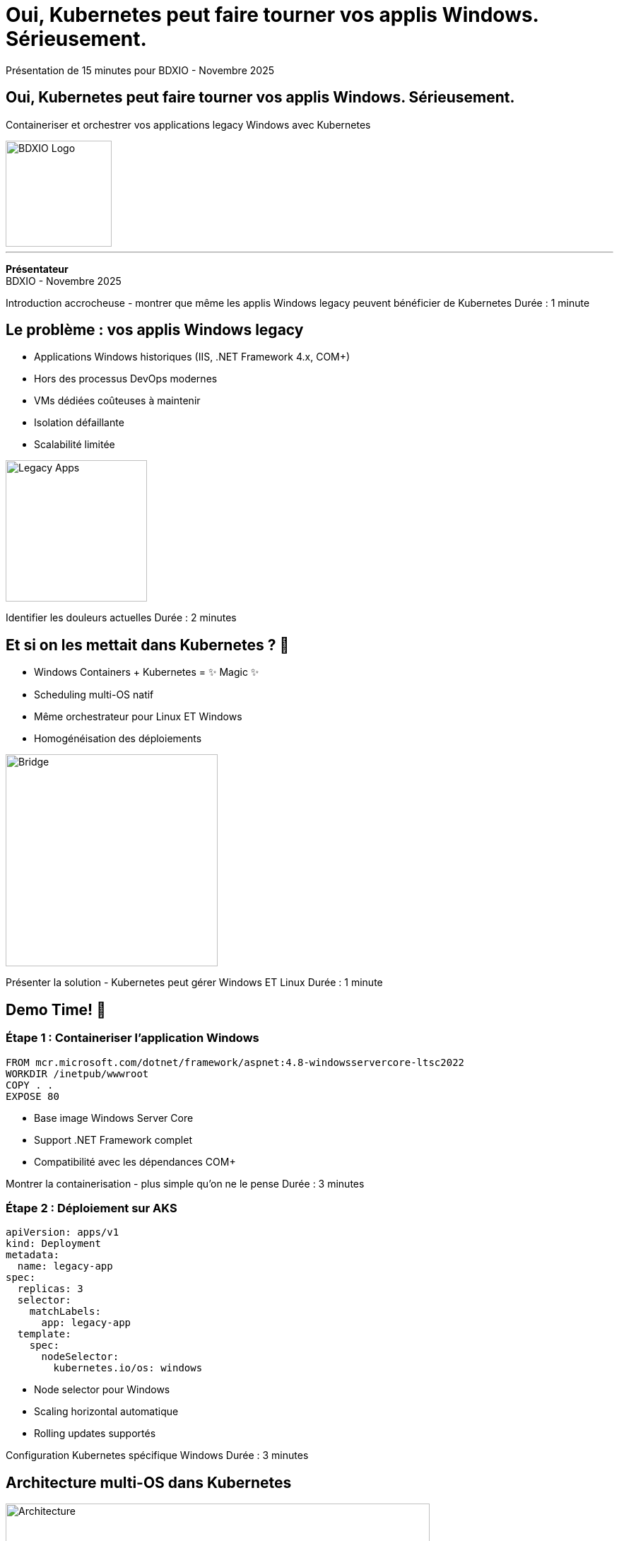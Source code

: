= Oui, Kubernetes peut faire tourner vos applis Windows. Sérieusement.
:revealjs_theme: white
:revealjs_customtheme: bdxio-theme.css
:revealjs_slideNumber: true
:revealjs_progress: true
:revealjs_controls: true
:revealjs_transition: slide
:revealjs_backgroundTransition: fade
:source-highlighter: highlight.js
:icons: font

[.notes]
--
Présentation de 15 minutes pour BDXIO - Novembre 2025
--

// Slide titre
[background-color="#1e3a8a"]
== Oui, Kubernetes peut faire tourner vos applis Windows. Sérieusement.

[.lead]
Containeriser et orchestrer vos applications legacy Windows avec Kubernetes

image::bdxio-kit-communication/logo/logo-blanc.png[BDXIO Logo, 150, 150, float="right"]

'''

*Présentateur* +
BDXIO - Novembre 2025

[.notes]
--
Introduction accrocheuse - montrer que même les applis Windows legacy peuvent bénéficier de Kubernetes
Durée : 1 minute
--

== Le problème : vos applis Windows legacy

[%step]
* Applications Windows historiques (IIS, .NET Framework 4.x, COM+)
* Hors des processus DevOps modernes
* VMs dédiées coûteuses à maintenir
* Isolation défaillante
* Scalabilité limitée

image::bdxio-kit-communication/illustrations/retro-computer-black.png[Legacy Apps, 200, align="center"]

[.notes]
--
Identifier les douleurs actuelles
Durée : 2 minutes
--

== Et si on les mettait dans Kubernetes ? 🤔

[%step]
* Windows Containers + Kubernetes = ✨ Magic ✨
* Scheduling multi-OS natif
* Même orchestrateur pour Linux ET Windows
* Homogénéisation des déploiements

image::bdxio-kit-communication/illustrations/bridge-black.png[Bridge, 300, align="center"]

[.notes]
--
Présenter la solution - Kubernetes peut gérer Windows ET Linux
Durée : 1 minute
--

== Demo Time! 🚀

=== Étape 1 : Containeriser l'application Windows

[source,dockerfile]
----
FROM mcr.microsoft.com/dotnet/framework/aspnet:4.8-windowsservercore-ltsc2022
WORKDIR /inetpub/wwwroot
COPY . .
EXPOSE 80
----

[%step]
* Base image Windows Server Core
* Support .NET Framework complet
* Compatibilité avec les dépendances COM+

[.notes]
--
Montrer la containerisation - plus simple qu'on ne le pense
Durée : 3 minutes
--

=== Étape 2 : Déploiement sur AKS

[source,yaml]
----
apiVersion: apps/v1
kind: Deployment
metadata:
  name: legacy-app
spec:
  replicas: 3
  selector:
    matchLabels:
      app: legacy-app
  template:
    spec:
      nodeSelector:
        kubernetes.io/os: windows
----

[%step]
* Node selector pour Windows
* Scaling horizontal automatique
* Rolling updates supportés

[.notes]
--
Configuration Kubernetes spécifique Windows
Durée : 3 minutes
--

== Architecture multi-OS dans Kubernetes

image::bdxio-kit-communication/illustrations/bridge-background-blue-large.png[Architecture, 600, align="center"]

[%step]
* Nodes Linux + Nodes Windows
* Scheduler intelligent
* Réseau unifié (Calico/Azure CNI)
* Storage partagé possible

[.notes]
--
Expliquer l'architecture hybride
Durée : 2 minutes
--

== Les bénéfices concrets

[cols="1,1", frame="none", grid="none"]
|===
a|
**Avant** +
image::bdxio-kit-communication/illustrations/scribble-yellow.png[Before, 80]

* VMs dédiées
* Déploiements manuels
* Pas de scalabilité
* Monitoring limité

a|
**Après** +
image::bdxio-kit-communication/illustrations/scribble-turquoise.png[After, 80]

* Containers orchestrés
* CI/CD avec Helm
* Auto-scaling
* Observabilité complète
|===

[.notes]
--
Comparaison avant/après - ROI clair
Durée : 2 minutes
--

== Les limitations à connaître

[%step]
* 🏷️ **Licences** : Windows Server Core requis
* ⚡ **Performance** : Overhead plus important que Linux
* 📦 **Images** : Plus volumineuses (plusieurs GB)
* 🔧 **Limitations** : Pas toutes les features K8s supportées

image::bdxio-kit-communication/illustrations/post-it-black.png[Limitations, 150, align="center"]

[.notes]
--
Être transparent sur les défis
Durée : 1 minute
--

== Conclusion : C'est possible et ça marche ! ✅

[%step]
* Modernisation progressive sans réécriture
* Uniformisation des outils DevOps  
* ROI positif sur les applications critiques
* L'écosystème cloud-native accessible à Windows

image::bdxio-kit-communication/illustrations/circle-orange.png[Success, 100, float="right"]

[.fragment.highlight-blue]
**Alors, prêts à mettre vos applis Windows dans Kubernetes ?**

[.notes]
--
Message final optimiste et actionnable
Appel à l'action
Durée : 1 minute pour conclusion + questions
--

[background-color="#1e3a8a"]
== Questions ?

image::bdxio-kit-communication/logo/logo-blanc.png[BDXIO Logo, 200, align="center"]

'''

Merci ! 🙏

*Des questions sur Windows Containers + Kubernetes ?*

[.notes]
--
Session de questions
Prévoir 2-3 minutes pour les questions si le timing le permet
--
